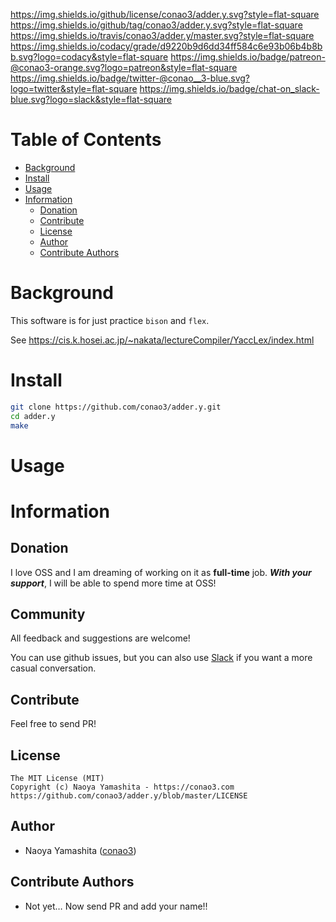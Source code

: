 #+author: conao3
#+date: <2018-10-25 Thu>

[[https://github.com/conao3/adder.y/blob/master/LICENSE][https://img.shields.io/github/license/conao3/adder.y.svg?style=flat-square]]
[[https://github.com/conao3/adder.y/releases][https://img.shields.io/github/tag/conao3/adder.y.svg?style=flat-square]]
[[https://travis-ci.org/conao3/adder.y][https://img.shields.io/travis/conao3/adder.y/master.svg?style=flat-square]]
[[https://app.codacy.com/project/conao3/adder.y/dashboard][https://img.shields.io/codacy/grade/d9220b9d6dd34ff584c6e93b06b4b8bb.svg?logo=codacy&style=flat-square]]
[[https://www.patreon.com/conao3][https://img.shields.io/badge/patreon-@conao3-orange.svg?logo=patreon&style=flat-square]]
[[https://twitter.com/conao_3][https://img.shields.io/badge/twitter-@conao__3-blue.svg?logo=twitter&style=flat-square]]
[[https://join.slack.com/t/conao3-support/shared_invite/enQtNTg2MTY0MjkzOTU0LTFjOTdhOTFiNTM2NmY5YTE5MTNlYzNiOTE2MTZlZWZkNDEzZmRhN2E0NjkwMWViZTZiYjA4MDUxYTUzNDZiNjY][https://img.shields.io/badge/chat-on_slack-blue.svg?logo=slack&style=flat-square]]
[[https://github.com/conao3/adder.y][https://raw.githubusercontent.com/conao3/files/master/header/png/adder.y.png]]

* Table of Contents
- [[#background][Background]]
- [[#install][Install]]
- [[#usage][Usage]]
- [[#information][Information]]
  - [[#donation][Donation]]
  - [[#contribute][Contribute]]
  - [[#license][License]]
  - [[#author][Author]]
  - [[#contribute-authors][Contribute Authors]]

* Background
This software is for just practice ~bison~ and ~flex~.

See https://cis.k.hosei.ac.jp/~nakata/lectureCompiler/YaccLex/index.html

* Install
#+begin_src sh
  git clone https://github.com/conao3/adder.y.git
  cd adder.y
  make
#+end_src

* Usage

* Information
** Donation
I love OSS and I am dreaming of working on it as *full-time* job.
/*With your support*/, I will be able to spend more time at OSS!

[[https://www.patreon.com/conao3][https://c5.patreon.com/external/logo/become_a_patron_button.png]]

** Community
All feedback and suggestions are welcome!

You can use github issues, but you can also use [[https://join.slack.com/t/conao3-support/shared_invite/enQtNTg2MTY0MjkzOTU0LTFjOTdhOTFiNTM2NmY5YTE5MTNlYzNiOTE2MTZlZWZkNDEzZmRhN2E0NjkwMWViZTZiYjA4MDUxYTUzNDZiNjY][Slack]]
if you want a more casual conversation.

** Contribute
Feel free to send PR!

** License
#+begin_example
  The MIT License (MIT)
  Copyright (c) Naoya Yamashita - https://conao3.com
  https://github.com/conao3/adder.y/blob/master/LICENSE
#+end_example

** Author
- Naoya Yamashita ([[https://github.com/conao3][conao3]])

** Contribute Authors
- Not yet... Now send PR and add your name!!
